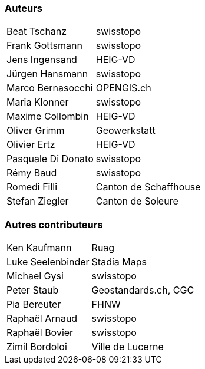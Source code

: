 === Auteurs

[width="100%",cols="24%,76%",]
|===
| Beat Tschanz        | swisstopo
| Frank	Gottsmann	  | swisstopo       
| Jens Ingensand	  | HEIG-VD  
| Jürgen Hansmann     | swisstopo        
| Marco Bernasocchi   | OPENGIS.ch      
| Maria Klonner       | swisstopo
| Maxime Collombin    | HEIG-VD         
| Oliver Grimm        | Geowerkstatt    
| Olivier Ertz        | HEIG-VD         
| Pasquale Di Donato  |	swisstopo       
| Rémy Baud           | swisstopo
| Romedi Filli        | Canton de Schaffhouse
| Stefan Ziegler      | Canton de Soleure
|===

=== Autres contributeurs

[width="100%",cols="24%,76%",]
|===
| Ken Kaufmann	      | Ruag
| Luke Seelenbinder   | Stadia Maps
| Michael Gysi        | swisstopo
| Peter Staub         | Geostandards.ch, CGC
| Pia Bereuter        | FHNW
| Raphaël Arnaud      | swisstopo
| Raphaël Bovier      | swisstopo
| Zimil Bordoloi      | Ville de Lucerne
|===
